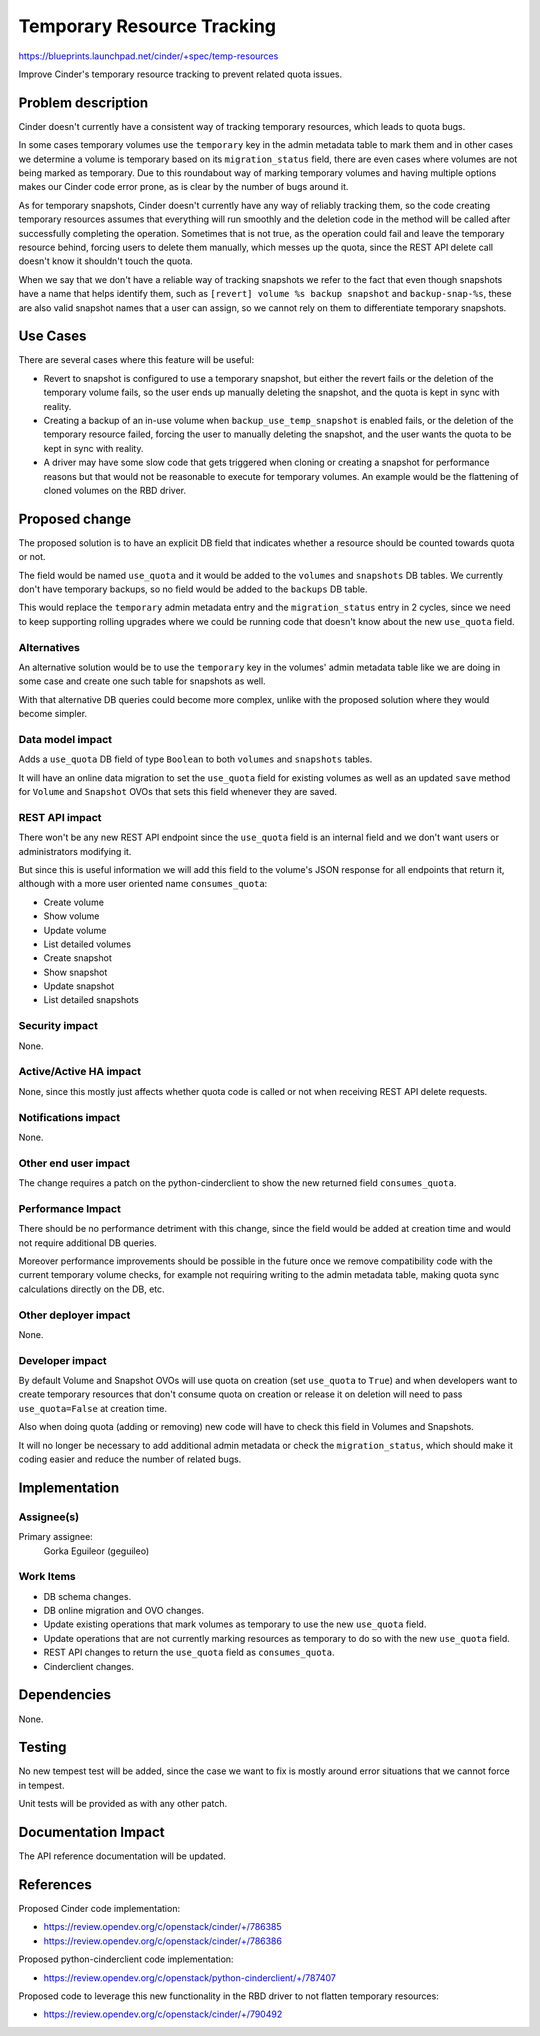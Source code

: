 ..
 This work is licensed under a Creative Commons Attribution 3.0 Unported
 License.

 http://creativecommons.org/licenses/by/3.0/legalcode

===========================
Temporary Resource Tracking
===========================

https://blueprints.launchpad.net/cinder/+spec/temp-resources

Improve Cinder's temporary resource tracking to prevent related quota issues.


Problem description
===================

Cinder doesn't currently have a consistent way of tracking temporary resources,
which leads to quota bugs.

In some cases temporary volumes use the ``temporary`` key in the admin metadata
table to mark them and in other cases we determine a volume is temporary based
on its ``migration_status`` field, there are even cases where volumes are not
being marked as temporary.  Due to this roundabout way of marking temporary
volumes and having multiple options makes our Cinder code error prone, as is
clear by the number of bugs around it.

As for temporary snapshots, Cinder doesn't currently have any way of reliably
tracking them, so the code creating temporary resources assumes that everything
will run smoothly and the deletion code in the method will be called after
successfully completing the operation.  Sometimes that is not true, as the
operation could fail and leave the temporary resource behind, forcing users to
delete them manually, which messes up the quota, since the REST API delete call
doesn't know it shouldn't touch the quota.

When we say that we don't have a reliable way of tracking snapshots we refer to
the fact that even though snapshots have a name that helps identify them, such
as ``[revert] volume %s backup snapshot`` and ``backup-snap-%s``, these are
also valid snapshot names that a user can assign, so we cannot rely on them to
differentiate temporary snapshots.


Use Cases
=========

There are several cases where this feature will be useful:

* Revert to snapshot is configured to use a temporary snapshot, but either the
  revert fails or the deletion of the temporary volume fails, so the user ends
  up manually deleting the snapshot, and the quota is kept in sync with
  reality.

* Creating a backup of an in-use volume when ``backup_use_temp_snapshot`` is
  enabled fails, or the deletion of the temporary resource failed, forcing the
  user to manually deleting the snapshot, and the user wants the quota to be
  kept in sync with reality.

* A driver may have some slow code that gets triggered when cloning or creating
  a snapshot for performance reasons but that would not be reasonable to
  execute for temporary volumes.  An example would be the flattening of cloned
  volumes on the RBD driver.


Proposed change
===============

The proposed solution is to have an explicit DB field that indicates whether a
resource should be counted towards quota or not.

The field would be named ``use_quota`` and it would be added to the ``volumes``
and ``snapshots`` DB tables.  We currently don't have temporary backups, so no
field would be added to the ``backups`` DB table.

This would replace the ``temporary`` admin metadata entry and the
``migration_status`` entry in 2 cycles, since we need to keep supporting
rolling upgrades where we could be running code that doesn't know about the new
``use_quota`` field.

Alternatives
------------

An alternative solution would be to use the ``temporary`` key in the volumes'
admin metadata table like we are doing in some case and create one such table
for snapshots as well.

With that alternative DB queries could become more complex, unlike with the
proposed solution where they would become simpler.

Data model impact
-----------------

Adds a ``use_quota`` DB field of type ``Boolean`` to both ``volumes`` and
``snapshots`` tables.

It will have an online data migration to set the ``use_quota`` field for
existing volumes as well as an updated ``save`` method for ``Volume`` and
``Snapshot`` OVOs that sets this field whenever they are saved.

REST API impact
---------------

There won't be any new REST API endpoint since the ``use_quota`` field is an
internal field and we don't want users or administrators modifying it.

But since this is useful information we will add this field to the volume's
JSON response for all endpoints that return it, although with a more user
oriented name ``consumes_quota``:

* Create volume

* Show volume

* Update volume

* List detailed volumes

* Create snapshot

* Show snapshot

* Update snapshot

* List detailed snapshots

Security impact
---------------

None.

Active/Active HA impact
-----------------------

None, since this mostly just affects whether quota code is called or not when
receiving REST API delete requests.

Notifications impact
--------------------

None.

Other end user impact
---------------------

The change requires a patch on the python-cinderclient to show the new returned
field ``consumes_quota``.

Performance Impact
------------------

There should be no performance detriment with this change, since the field
would be added at creation time and would not require additional DB queries.

Moreover performance improvements should be possible in the future once we
remove compatibility code with the current temporary volume checks, for example
not requiring writing to the admin metadata table, making quota sync
calculations directly on the DB, etc.

Other deployer impact
---------------------

None.

Developer impact
----------------

By default Volume and Snapshot OVOs will use quota on creation (set
``use_quota`` to ``True``) and when developers want to create temporary
resources that don't consume quota on creation or release it on deletion will
need to pass ``use_quota=False`` at creation time.

Also when doing quota (adding or removing) new code will have to check this
field in Volumes and Snapshots.

It will no longer be necessary to add additional admin metadata or check the
``migration_status``, which should make it coding easier and reduce the number
of related bugs.


Implementation
==============

Assignee(s)
-----------

Primary assignee:
  Gorka Eguileor (geguileo)

Work Items
----------

* DB schema changes.

* DB online migration and OVO changes.

* Update existing operations that mark volumes as temporary to use the new
  ``use_quota`` field.

* Update operations that are not currently marking resources as temporary to do
  so with the new ``use_quota`` field.

* REST API changes to return the ``use_quota`` field as ``consumes_quota``.

* Cinderclient changes.


Dependencies
============

None.


Testing
=======

No new tempest test will be added, since the case we want to fix is mostly
around error situations that we cannot force in tempest.

Unit tests will be provided as with any other patch.


Documentation Impact
====================

The API reference documentation will be updated.


References
==========

Proposed Cinder code implementation:

* https://review.opendev.org/c/openstack/cinder/+/786385

* https://review.opendev.org/c/openstack/cinder/+/786386

Proposed python-cinderclient code implementation:

* https://review.opendev.org/c/openstack/python-cinderclient/+/787407

Proposed code to leverage this new functionality in the RBD driver to not
flatten temporary resources:

* https://review.opendev.org/c/openstack/cinder/+/790492
